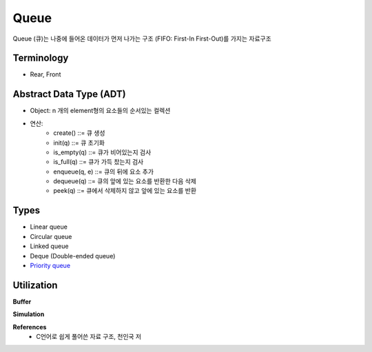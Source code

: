 Queue
======

Queue (큐)는 나중에 들어온 데이터가 먼저 나가는 구조 (FIFO: First-In First-Out)를 가지는 자료구조


============
Terminology
============

* Rear, Front


=========================
Abstract Data Type (ADT)
=========================

* Object: n 개의 element형의 요소들의 순서있는 컬렉션
* 연산:
    * create() ::= 큐 생성
    * init(q) ::= 큐 초기화
    * is_empty(q) ::= 큐가 비어있는지 검사
    * is_full(q) ::= 큐가 가득 찼는지 검사
    * enqueue(q, e) ::= 큐의 뒤에 요소 추가
    * dequeue(q) ::= 큐의 앞에 있는 요소를 반환한 다음 삭제
    * peek(q) ::= 큐에서 삭제하지 않고 앞에 있는 요소를 반환


=======
Types
=======

* Linear queue
* Circular queue
* Linked queue
* Deque (Double-ended queue)
* `Priority queue <https://oi.readthedocs.io/en/latest/algorithms/data_structure/queue/priority_queue.html>`_


===========
Utilization
===========

**Buffer**

**Simulation**


**References**
    * C언어로 쉽게 풀어쓴 자료 구조, 천인국 저
